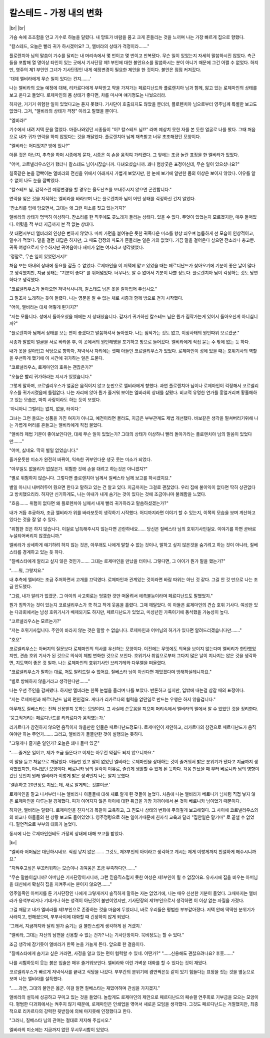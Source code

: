 칼스테드 - 가정 내의 변화
=========================

|br| |br|

가슴 속에 초조함을 안고 기수로 하늘을 달렸다. 내 망토가 바람을 품고 크게 흔들리는 것을 느끼며 나는 가장 빠르게 집으로 향했다. 

"칼스테드, 오늘은 빨리 귀가 하시겠어요? 그, 엘비라의 상태가 걱정이라……."

플로렌치아 님의 말씀이 기수를 달리는 내 머리속에서 몇 번이고 몇 번이고 반복됐다. 무슨 일이 있었는지 자세히 말씀하시진 않았다. 측근들을 포함해 열 명이상 타인이 있는 곳에서 기사단장 제1 부인에 대한 불안요소를 말씀하시는 분이 아니기 때문에 그건 어쩔 수 없었다. 하지만, 영주의 제1 부인인 그녀가 기사단장인 내게 예정변경이 필요한 제안을 한 것이다. 불안은 점점 커져갔다. 

'대체 엘비라에게 무슨 일이 있다는 건지…….'

나는 엘비라의 오늘 예정에 대해, 리카르다에게 부탁받고 약을 가져가는 페르디난드와 플로렌치아 님과 함께, 앓고 있는 로제마인의 상태를 보고 온다고 들었다. 로제마인의 몸 상태가 좋다면, 차를 마시며 얘기정도는 나눴으리라. 

하지만, 거기거 위험한 일이 있었다고는 듣지 못했다. 기사단이 호출되지도 않았을 뿐더러, 플로렌치아 님으로부터 영주님께 특별한 보고도 없었다. 그저, "엘비라의 상태가 걱정" 이라고 말했을 뿐이다. 

"엘비라!"

기수에서 내려 저택 문을 열었다. 마중나와있던 시종들이 "어? 칼스테드 님!?" 라며 예상치 못한 자를 본 듯한 얼굴로 나를 봤다. 그때 처음으로 내가 귀가 연락을 하지 않았다는 것을 깨달았다. 플로렌치아 님께 재촉받고 너무 초조해졌던 모양이다. 

"엘비라는 어디있지? 방에 있나?"

아픈 것은 아닌지, 추측을 하며 시종에게 묻자, 시종은 쓱 손을 움직여 가리켰다. 그 앞에는 조금 놀란 표정을 한 엘비라가 있었다. 

"어머, 코르넬리우스인가 했더니 칼스테드 님이시잖습니까. 다녀오셨습니까. 꽤나 험상궂은 표정이신데, 무슨 일이 있으셨나요?"

칠흑같은 눈을 깜빡이는 엘비라의 전신을 위에서 아래까지 가볍게 보았지만, 한 눈에 보기에 알만한 몸의 이상은 보이지 않았다. 이유를 알 수 없어 나도 눈을 깜빡였다. 

"칼스테드 님, 갑작스런 예정변경을 할 경우는 올도난츠를 보내주시지 않으면 곤란합니다."

연락을 잊은 것을 지적하는 엘비라를 바라보며 나는 플로렌치아 님이 어떤 상태를 걱정하신 건지 알았다.

'잔소리를 입에 담으면서, 그대는 왜 그런 미소를 짓고 있는거지?'

엘비라의 상태가 명백히 이상하다. 잔소리를 한 직후에도 콧노래가 들리는 상태다. 있을 수 없다. 무엇이 있었는지 모르겠지만, 매우 들떠있다. 어렸을 적 부터 지금까지 본 적 없는 상태다. 

첫 대면시부터 엘비라의 인상은 변하지 않았다. 마치 가면을 붙여놓은 듯한 귀족다운 미소를 항상 띄우며 늠름하게 선 모습이 인상적이고, 말수가 적었다. 말을 걸면 대답은 하지만, 그 때도 감정의 파도가 흔들리는 일은 거의 없었다. 가끔 말을 걸어온다 싶으면 잔소리나 충고뿐. 귀족 여성으로서 우수하지만 귀여움이나 재미가 없는 여자라고 생각했었다.

'정말로, 무슨 일이 있었던거지?'

처음 보는 아내의 상태에 동요를 감출 수 없었다. 로제마인을 이 저택에 맡고 있었을 때는 페르디난드가 찾아오기에 기분이 좋은 날이 많다고 생각했지만, 지금 상태는 "기분이 좋다" 를 뛰어넘었다. 너무나도 알 수 없어서 기분이 나쁠 정도다. 플로렌치아 님이 걱정하는 것도 당연하다고 생각했다.

"코르넬리우스가 돌아오면 저녁식사니까, 칼스테드 님은 옷을 갈아입어 주십시오."

그 말조차 노래하는 듯이 들렸다. 나는 영문을 알 수 없는 채로 시종과 함께 방으로 걷기 시작했다.

"어이, 엘비라는 대체 어떻게 된거지?" 

"저는 모릅니다. 성에서 돌아오셨을 때에는 저 상태셨습니다. 갑자기 귀가하신 칼스테드 님은 뭔가 짐작가는게 있어서 돌아오신게 아니십니까?" 

"플로렌치아 님께서 상태를 보는 편이 좋겠다고 말씀하셔서 돌아왔다. 나는 짐작가는 것도 없고, 이상사태의 원인따위 모르겠군."

시종과 말없이 얼굴을 서로 바라본 후, 이 곳에서의 원인해명을 포기하고 방으로 들어갔다. 엘비라에게 직접 묻는 수 밖에 없는 듯 하다.

내가 옷을 갈아입고 식당으로 향하자, 저녁식사 자리에는 셋째 아들인 코르넬리우스가 있었다. 로제마인이 성에 있을 때는 호위기사의 역할을 우선하게 했기에 이 시간에 귀가하는 일은 드물다.

"코르넬리우스, 로제마인의 호위는 괜찮은가?" 

"오늘은 빨리 귀가하라는 지시가 있었습니다."

그렇게 말하며, 코르넬리우스가 얼굴은 움직이지 않고 눈만으로 엘비라에게 향했다. 과연 플로렌치아 님이나 로제마인이 걱정해서 코르넬리우스를 귀가시켰음에 틀림없다. 나는 자리에 앉아 뭔가 즐거워 보이는 엘비라의 상태를 살폈다. 비교적 유명한 연가를 흥얼거리며 황홀해하고 있는 모습은, 마치 사랑이라도 하는 듯이 보였다.

'아니아니 그럴리는 없지, 없을, 터이다.'

그녀는 그런 들뜨는 성품을 가진 여자가 아니고, 예전이라면 몰라도, 지금은 부부관계도 제법 개선됐다. 바보같은 생각을 떨쳐버리기위해 나는 가볍게 머리를 흔들고는 엘비라에게 직접 물었다.

"엘비라 제법 기분이 좋아보인다만, 대체 무슨 일이 있었는가? 그대의 상태가 이상하니 빨리 돌아가라는 플로렌치아 님의 말씀이 있었다만……."

"어머, 싫네요. 딱히 별일 없었습니다."

즐거운듯한 미소가 완전히 바뀌어, 익숙한 귀부인다운 생긋 웃는 미소가 되었다.

"아무일도 없을리가 없잖은가. 위험한 것에 손을 대려고 하는것은 아니겠지?"

"별로 위험하지 않습니다. 그렇다면 플로렌치아 님께서 질베스타 님께 보고를 하시겠지요."

별일 아니니 내버려두어 줬으면 한다고 말하고 있는 건 알고 있다. 지금까지는 그걸로 괜찮았다. 우리 집에 불이익이 없다면 딱히 상관없다고 방치했으리라. 하지만 신기하게도, 나는 아내가 내게 숨기는 것이 있다는 것에 조금이나마 불쾌함을 느꼈다.

"흐음……. 위험이 없다면 왜 플로렌치아 님께서 내게 빨리 귀가하라고 말씀하셨겠는가?"

내가 거듭 추궁하자, 조금 엘비라가 위를 바라보듯이 생각하기 시작했다. 어디까지라면 이야기 할 수 있는지, 이쪽의 모습을 보며 계산하고 있다는 것을 잘 알 수 있다.

"위험한 것은 하지 않습니다. 이걸로 납득해주시지 않는다면 곤란하네요…… 당신은 질베스타 님의 호위기사인걸요. 이야기를 하면 곧바로 누설되어버리지 않겠습니까."

엘비라가 상세하게 얘기하려 하지 않는 것은, 아무래도 나에게 말할 수 없는 것이나, 말하고 싶지 않은것을 숨기려고 하는 것이 아니라, 질베스타를 경계하고 있는 듯 하다.

"질베스타에게 알리고 싶지 않은 것인가……. 그대는 로제마인을 만났을 터이니. 그렇다면, 그 아이가 뭔가 말을 했는가?" 

"……뭐, 그렇지요."

내 추측에 엘비라는 조금 주저하면서 고개를 끄덕였다. 로제마인과 관계있는 것이라면 바람 따위는 아닌 것 같다. 그걸 안 것 만으로 나는 조금 안도했다.

"그럼, 내가 알리가 없겠군. 그 아이의 사고회로는 엉뚱한 것만 떠올려서 에측불능이라며 페르디난드도 말했었지."

뭔가 짐작가는 것이 있는지 코르넬리우스가 쿡 하고 작게 웃음을 흘렸다. 그때 깨달았다. 이 아들은 로제마인의 견습 호위 기사다. 여성만 있는 다과회에서는 남성 호위기사가 배제되기도 하지만, 페르디난드가 있었고, 미성년인 가족이기에 동석했을 가능성이 높다.

"코르넬리우스는 모르는가?" 

"저는 호위기사입니다. 주인이 바라지 않는 것은 말할 수 없습니다. 로제마인과 어머님의 허가가 있다면 알려드리겠습니다만……." 

"호오"

코르넬리우스는 아버지의 질문보다 로제마인의 의사를 우선하는 모양이다. 이전에는 무엇에도 의욕을 보이지 않는다며 엘비리가 한탄했었지만, 견습 호위 기사가 된 것으로 의식이 제법 변화한 것으로 보인다. 호위기사 취임으로부터 그다지 많은 날이 지나지는 않은 것을 생각하면, 지도역이 좋은 것 일까. 나는 로제마인의 호위기사인 브리기테와 다무엘을 떠올렸다.

"코르넬리우스가 말하는 대로, 저도 알려드릴 수 없어요. 질베스타 님이 아신다면 재밌겠다며 방해하실테니까요." 

"별로 방해하지 않을거라고 생각한다만……."

나는 우선 주인을 감싸봤다. 하지만 엘비라는 한쪽 눈썹을 올리며 나를 보았다. 반론하고 싶지만, 입밖에 내는걸 삼갈 때의 표정이다.

"저는 로제마인과 페르디난드 님의 편인걸요. 게다가 리카르다의 협력을 없던일로 만드는 우행은 하지 않을겁니다."

아무래도 질베스타는 전혀 신용받지 못하는 모양이다. 그 사실에 쓴웃음을 지으며 머리속에서 엘비라의 말에서 알 수 있었던 것을 정리한다.

'뭉그적거리는 페르디난드를 리카르다가 움직였는가.'

리카르다가 참견하지 않으면 움직이지 않을만한 인물은 페르디난드정도다. 로제마인이 제안하고, 리카르다의 참견으로 페르디난드가 움직여야만 하는 무언가……. 그리고, 엘비라가 들뜰만한 것이 실행되는 듯하다.

"그렇게나 즐거운 일인가? 오늘은 꽤나 들떠 있군" 

"……즐거운 일이고, 제가 조금 들뜬다고 이제는 아무런 약점도 되지 않으니까요."

이 말을 듣고 처음으로 깨달았다. 아들만 있고 딸이 없었던 엘비라는 로제마인을 상대하는 것이 즐거워서 밝은 분위기가 됐다고 지금까지 생각했었지만, 아니었던 모양이다. 베로니카 님의 실각이 이유로, 즐겁게 생활할 수 있게 된 듯하다. 처음 만났을 때 부터 베로니카 님의 영향이 컸던 탓인지 원래 엘비라가 이렇게 밝은 성격인지 나는 알지 못했다.

'결혼하고 20년정도 지났는데, 새로 알게되는 것뿐이군.'

로제마인을 맡고 나서부터 나는 엘비라나 아들들에 대해 새로 알게 된 것들이 늘었다. 처음에 나는 엘비라가 베로니카 님처럼 직접 낳지 않은 로제마인을 다루는걸 경계했다. 피가 이어지지 않은 아이에 대한 취급을 가장 가까이에서 본 것이 베로니카 님이었기 때문이다.

하지만, 엘비라는 달랐다. 로제마인을 친자식과 똑같이 교육하고, 그 진도나 상태의 변화에 주의깊게 보고해줬다. 그 사이에 코르넬리우스와의 비교나 아들들의 현 상황 보고도 들어있었다. 영주명령으로 하는 일이기때문에 친자식 교육과 달리 "집안일은 맡기마" 로 끝낼 수 없었다. 필연적으로 부부의 대화가 늘었다. 

동시에 나는 로제마인한테도 가정의 상태에 대해 보고를 받았다.

|br|

"엘비라 어머님은 대단하시네요. 직접 낳지 않은……. 그것도, 제3부인의 아이라고 생각하고 계시는 제게 이렇게까지 친절하게 해주시니까요." 

"지켜주고싶은 부끄러워하는 모습이나 귀여움은 조금 부족하다만……." 

"무슨 말씀이십니까? 아버님은 기사단장이시니까, 그런 믿음직스럽지 못한 여성은 제1부인이 될 수 없잖아요. 유사시에 집을 비우는 아버님을 대신해서 확실히 집을 지켜주시는 분이지 않으면……."

영주일족인 아버지를 둔 기사단장인 나에게 그렇게까지 솔직하게 말하는 자는 없었기에, 나는 매우 신선한 기분이 들었다. 그때까지는 엘비라가 응석부리거나 기대거나 하는 성격이 아닌것이 불만이었지만, 기사단장의 제1부인으로서 생각하면 이 이상 없는 자질을 가졌다. 

그걸 깨닫고 내가 엘비라를 제1부인으로 존중하는 것을 마음에 두었더니, 바로 우리들은 평범한 부부같아졌다. 저택 안에 딱딱한 분위기가 사라지고, 편해졌으며, 부부사이에 대화할 때 긴장하지 않게 되었다.

'그래서, 지금까지와 달리 뭔가 숨기는 걸 불만스럽게 생각하게 된 거겠지.'

"엘비라, 그대는 자신의 남편을 신용할 수 없는 건가? 나는 기사단장이다. 묵비정도는 할 수 있다."

조금 생각에 잠기듯이 엘비라가 한쪽 눈을 가늘게 뜬다. 앞으로 한 걸음이다.

"질베스타에게 숨기고 싶은 거라면, 사정을 알고 있는 편이 협력할 수 있네. 어떤가?" 
"……신용해도 괜찮으려나요? 후훗……."

나를 시험하듯이 웃는 붉은 입술은 매우 즐거워보인다. 엘비라와 이런 가벼운 대화를 할 수 있다는 것이 재밌다. 

코르넬리우스가 빠르게 저녁식사를 끝내고 식당을 나갔다. 부부간의 분위기에 겸연쩍은듯 같이 있기 힘들다는 표정을 짓는 것을 옆눈으로 보며 나는 엘비라를 설득했다.

"……과연, 그대의 불안은 옳군. 이걸 알면 질베스타는 재밌어하며 관심을 가지겠지."

엘비라의 설득에 성공하고 꾸미고 있는 것을 들었다. 놀랍게도 로제마인의 제안으로 페르디난드의 페슈필 연주회로 기부금을 모으는 모양이다. 평범한 다과회에서는 켜주지 않기 때문에, 로제마인은 인쇄업을 엮어서 새로운 모임을 생각했다. 그것도 페르디난드는 거절했지만, 최종적으로 리카르다의 강력한 뒷받침에 의해 마지못해 인정했다고 한다.

"그러니, 질베스타 님의 관여는 절대로 저지해 주십시오."

엘비라의 미소에는 지금까지 없던 무시무시함이 있었다.
